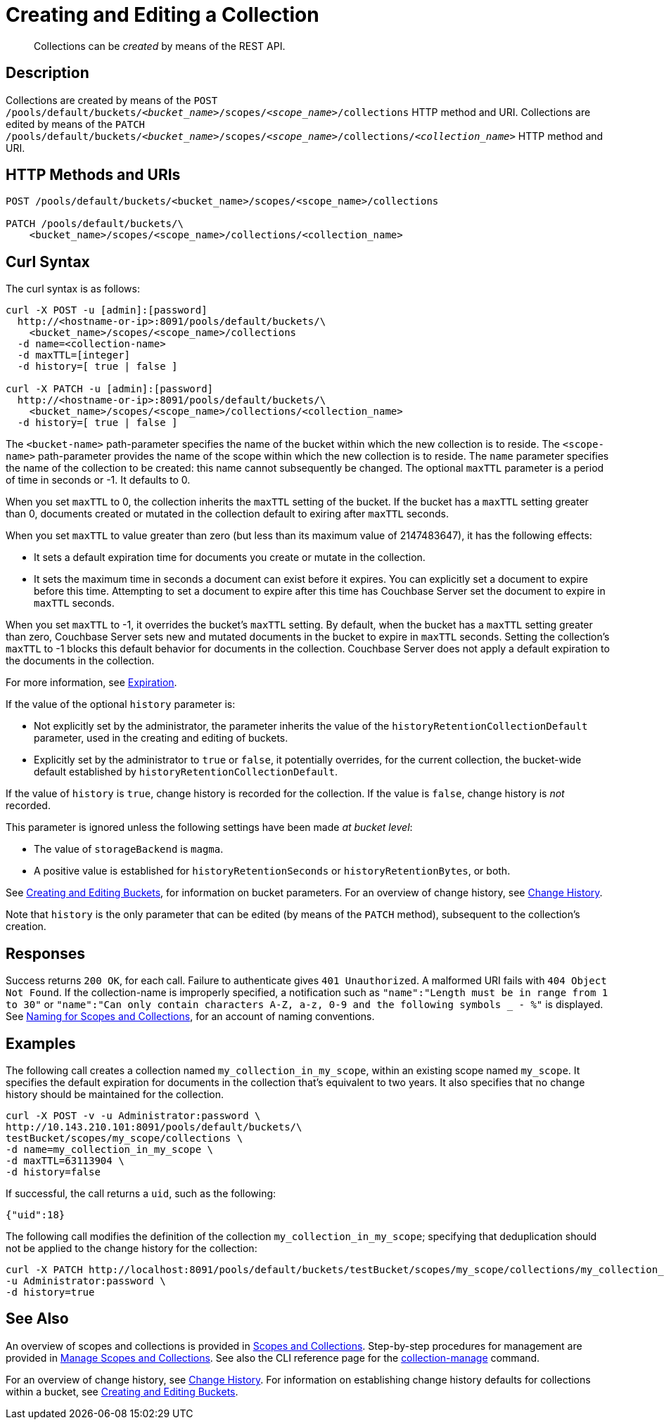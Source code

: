 = Creating and Editing a Collection
:description: pass:q[Collections can be _created_ by means of the REST API.]
:page-topic-type: reference

[abstract]
{description}

== Description

Collections are created by means of the `POST /pools/default/buckets/_<bucket_name>_/scopes/_<scope_name>_/collections` HTTP method and URI.
Collections are edited by means of the `PATCH /pools/default/buckets/_<bucket_name>_/scopes/_<scope_name>_/collections/_<collection_name>_` HTTP method and URI.

== HTTP Methods and URIs

----
POST /pools/default/buckets/<bucket_name>/scopes/<scope_name>/collections

PATCH /pools/default/buckets/\
    <bucket_name>/scopes/<scope_name>/collections/<collection_name>
----

== Curl Syntax

The curl syntax is as follows:

----
curl -X POST -u [admin]:[password]
  http://<hostname-or-ip>:8091/pools/default/buckets/\
    <bucket_name>/scopes/<scope_name>/collections
  -d name=<collection-name>
  -d maxTTL=[integer]
  -d history=[ true | false ]

curl -X PATCH -u [admin]:[password]
  http://<hostname-or-ip>:8091/pools/default/buckets/\
    <bucket_name>/scopes/<scope_name>/collections/<collection_name>
  -d history=[ true | false ]
----

The `<bucket-name>` path-parameter specifies the name of the bucket within which the new collection is to reside.
The `<scope-name>` path-parameter provides the name of the scope within which the new collection is to reside.
The `name` parameter specifies the name of the collection to be created: this name cannot subsequently be changed.
The optional `maxTTL` parameter is a period of time in seconds or -1. It defaults to 0. 

When you set `maxTTL` to 0, the collection inherits the `maxTTL` setting of the bucket.
If the bucket has a `maxTTL` setting greater than 0, documents created or mutated in the collection default to exiring after `maxTTL` seconds.

When you set `maxTTL` to value greater than zero (but less than its maximum value of 2147483647), it has the following effects:  

* It sets a default expiration time for documents you create or mutate in the collection. 
* It sets the maximum time in seconds a document can exist before it expires. You can explicitly set a document to expire before this time. Attempting to set a document to expire after this time has Couchbase Server set the document to expire in `maxTTL` seconds.

When you set `maxTTL` to -1, it overrides the bucket's `maxTTL` setting. By default, when the bucket has a `maxTTL` setting greater than zero, Couchbase Server sets new and mutated documents in the bucket to expire in `maxTTL` seconds. Setting the collection's `maxTTL` to -1 blocks this default behavior for documents in the collection. Couchbase Server does not apply a default expiration to the documents in the collection.

For more information, see xref:learn:data/expiration.adoc[Expiration].

If the value of the optional `history` parameter is:

* Not explicitly set by the administrator, the parameter inherits the value of the `historyRetentionCollectionDefault` parameter, used in the creating and editing of buckets.

* Explicitly set by the administrator to `true` or `false`, it potentially overrides, for the current collection, the bucket-wide default established by `historyRetentionCollectionDefault`.

If the value of `history` is `true`, change history is recorded for the collection.
If the value is `false`, change history is _not_ recorded.

This parameter is ignored unless the following settings have been made _at bucket level_:

* The value of `storageBackend` is `magma`.

* A positive value is established for `historyRetentionSeconds` or `historyRetentionBytes`, or both.

See xref:rest-api:rest-bucket-create.adoc[Creating and Editing Buckets], for information on bucket parameters.
For an overview of change history, see xref:learn:data/change-history.adoc[Change History].

Note that `history` is the only parameter that can be edited (by means of the `PATCH` method), subsequent to the collection's creation.

== Responses

Success returns `200 OK`, for each call.
Failure to authenticate gives `401 Unauthorized`.
A malformed URI fails with `404 Object Not Found`.
If the collection-name is improperly specified, a notification such as `"name":"Length must be in range from 1 to 30"` or `"name":"Can only contain characters A-Z, a-z, 0-9 and the following symbols _ - %"` is displayed.
See xref:learn:data/scopes-and-collections.adoc#naming-for-scopes-and-collections[Naming for Scopes and Collections], for an account of naming conventions.

== Examples

The following call creates a collection named `my_collection_in_my_scope`, within an existing scope named `my_scope`. 
It specifies the default expiration for documents in the collection that's equivalent to two years.
It also specifies that no change history should be maintained for the collection.

----
curl -X POST -v -u Administrator:password \
http://10.143.210.101:8091/pools/default/buckets/\
testBucket/scopes/my_scope/collections \
-d name=my_collection_in_my_scope \
-d maxTTL=63113904 \
-d history=false
----

If successful, the call returns a `uid`, such as the following:

----
{"uid":18}
----

The following call modifies the definition of the collection `my_collection_in_my_scope`; specifying that deduplication should not be applied to the change history for the collection:

----
curl -X PATCH http://localhost:8091/pools/default/buckets/testBucket/scopes/my_scope/collections/my_collection_in_my_scope \
-u Administrator:password \
-d history=true
----

== See Also

An overview of scopes and collections is provided in xref:learn:data/scopes-and-collections.adoc[Scopes and Collections].
Step-by-step procedures for management are provided in xref:manage:manage-scopes-and-collections/manage-scopes-and-collections.adoc[Manage Scopes and Collections].
See also the CLI reference page for the xref:cli:cbcli/couchbase-cli-collection-manage.adoc[collection-manage] command.

For an overview of change history, see xref:learn:data/change-history.adoc[Change History].
For information on establishing change history defaults for collections within a bucket, see xref:rest-api:rest-bucket-create.adoc[Creating and Editing Buckets].
